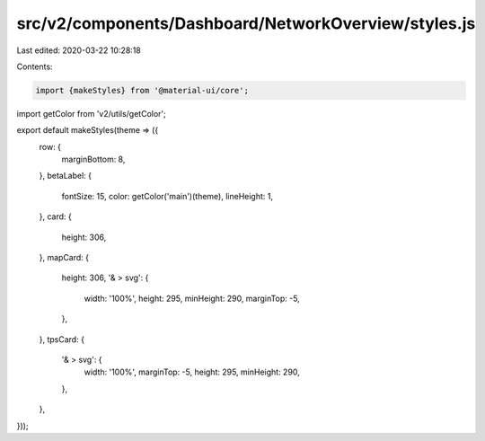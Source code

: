 src/v2/components/Dashboard/NetworkOverview/styles.js
=====================================================

Last edited: 2020-03-22 10:28:18

Contents:

.. code-block:: js

    import {makeStyles} from '@material-ui/core';
import getColor from 'v2/utils/getColor';

export default makeStyles(theme => ({
  row: {
    marginBottom: 8,
  },
  betaLabel: {
    fontSize: 15,
    color: getColor('main')(theme),
    lineHeight: 1,
  },
  card: {
    height: 306,
  },
  mapCard: {
    height: 306,
    '& > svg': {
      width: '100%',
      height: 295,
      minHeight: 290,
      marginTop: -5,
    },
  },
  tpsCard: {
    '& > svg': {
      width: '100%',
      marginTop: -5,
      height: 295,
      minHeight: 290,
    },
  },
}));


